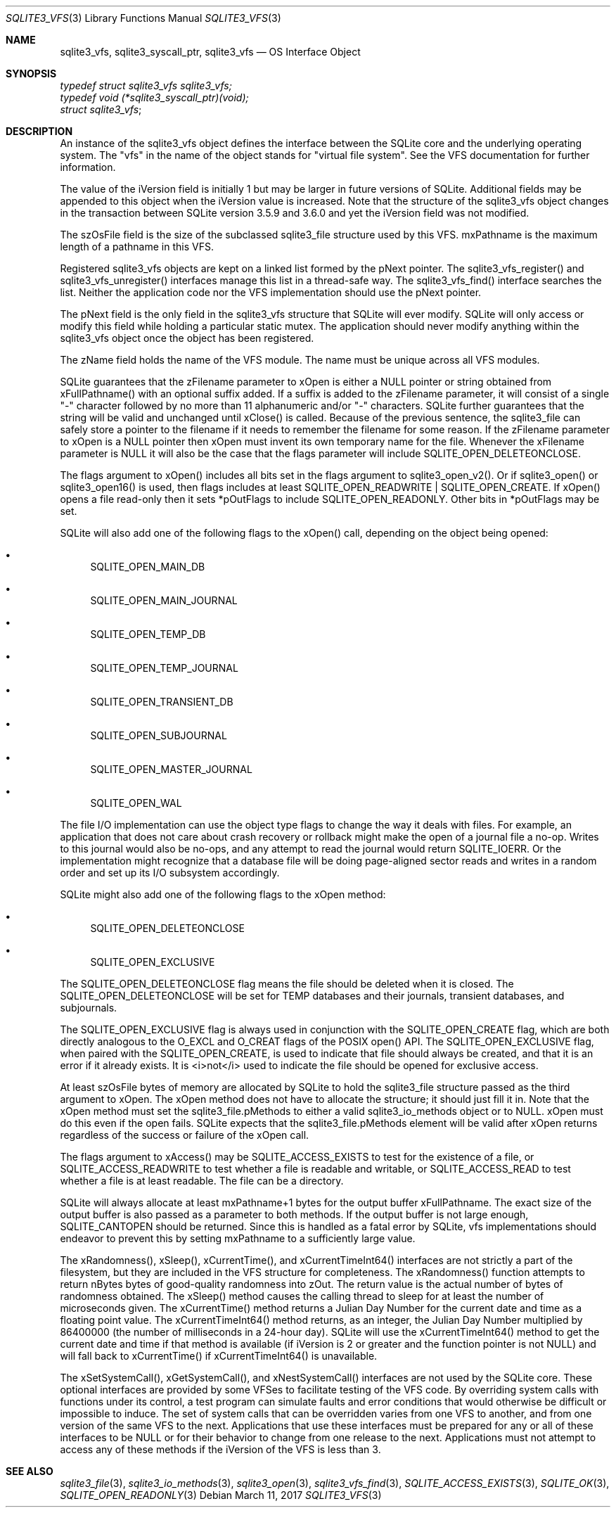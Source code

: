 .Dd March 11, 2017
.Dt SQLITE3_VFS 3
.Os
.Sh NAME
.Nm sqlite3_vfs ,
.Nm sqlite3_syscall_ptr ,
.Nm sqlite3_vfs
.Nd OS Interface Object
.Sh SYNOPSIS
.Vt typedef struct sqlite3_vfs sqlite3_vfs;
.Vt typedef void (*sqlite3_syscall_ptr)(void);
.Vt struct sqlite3_vfs ;
.Sh DESCRIPTION
An instance of the sqlite3_vfs object defines the interface between
the SQLite core and the underlying operating system.
The "vfs" in the name of the object stands for "virtual file system".
See the  VFS documentation for further information.
.Pp
The value of the iVersion field is initially 1 but may be larger in
future versions of SQLite.
Additional fields may be appended to this object when the iVersion
value is increased.
Note that the structure of the sqlite3_vfs object changes in the transaction
between SQLite version 3.5.9 and 3.6.0 and yet the iVersion field was
not modified.
.Pp
The szOsFile field is the size of the subclassed sqlite3_file
structure used by this VFS.
mxPathname is the maximum length of a pathname in this VFS.
.Pp
Registered sqlite3_vfs objects are kept on a linked list formed by
the pNext pointer.
The sqlite3_vfs_register() and sqlite3_vfs_unregister()
interfaces manage this list in a thread-safe way.
The sqlite3_vfs_find() interface searches the list.
Neither the application code nor the VFS implementation should use
the pNext pointer.
.Pp
The pNext field is the only field in the sqlite3_vfs structure that
SQLite will ever modify.
SQLite will only access or modify this field while holding a particular
static mutex.
The application should never modify anything within the sqlite3_vfs
object once the object has been registered.
.Pp
The zName field holds the name of the VFS module.
The name must be unique across all VFS modules.
.Pp
SQLite guarantees that the zFilename parameter to xOpen is either a
NULL pointer or string obtained from xFullPathname() with an optional
suffix added.
If a suffix is added to the zFilename parameter, it will consist of
a single "-" character followed by no more than 11 alphanumeric and/or
"-" characters.
SQLite further guarantees that the string will be valid and unchanged
until xClose() is called.
Because of the previous sentence, the sqlite3_file can
safely store a pointer to the filename if it needs to remember the
filename for some reason.
If the zFilename parameter to xOpen is a NULL pointer then xOpen must
invent its own temporary name for the file.
Whenever the xFilename parameter is NULL it will also be the case that
the flags parameter will include SQLITE_OPEN_DELETEONCLOSE.
.Pp
The flags argument to xOpen() includes all bits set in the flags argument
to sqlite3_open_v2().
Or if sqlite3_open() or sqlite3_open16()
is used, then flags includes at least SQLITE_OPEN_READWRITE
| SQLITE_OPEN_CREATE.
If xOpen() opens a file read-only then it sets *pOutFlags to include
SQLITE_OPEN_READONLY.
Other bits in *pOutFlags may be set.
.Pp
SQLite will also add one of the following flags to the xOpen() call,
depending on the object being opened: 
.Bl -bullet
.It
SQLITE_OPEN_MAIN_DB 
.It
SQLITE_OPEN_MAIN_JOURNAL 
.It
SQLITE_OPEN_TEMP_DB 
.It
SQLITE_OPEN_TEMP_JOURNAL 
.It
SQLITE_OPEN_TRANSIENT_DB 
.It
SQLITE_OPEN_SUBJOURNAL 
.It
SQLITE_OPEN_MASTER_JOURNAL 
.It
SQLITE_OPEN_WAL 
.El
.Pp
The file I/O implementation can use the object type flags to change
the way it deals with files.
For example, an application that does not care about crash recovery
or rollback might make the open of a journal file a no-op.
Writes to this journal would also be no-ops, and any attempt to read
the journal would return SQLITE_IOERR.
Or the implementation might recognize that a database file will be
doing page-aligned sector reads and writes in a random order and set
up its I/O subsystem accordingly.
.Pp
SQLite might also add one of the following flags to the xOpen method:
.Bl -bullet
.It
SQLITE_OPEN_DELETEONCLOSE 
.It
SQLITE_OPEN_EXCLUSIVE 
.El
.Pp
The SQLITE_OPEN_DELETEONCLOSE flag means the
file should be deleted when it is closed.
The SQLITE_OPEN_DELETEONCLOSE will be set
for TEMP databases and their journals, transient databases, and subjournals.
.Pp
The SQLITE_OPEN_EXCLUSIVE flag is always used
in conjunction with the SQLITE_OPEN_CREATE flag,
which are both directly analogous to the O_EXCL and O_CREAT flags of
the POSIX open() API.
The SQLITE_OPEN_EXCLUSIVE flag, when paired with the SQLITE_OPEN_CREATE,
is used to indicate that file should always be created, and that it
is an error if it already exists.
It is <i>not</i> used to indicate the file should be opened for exclusive
access.
.Pp
At least szOsFile bytes of memory are allocated by SQLite to hold the
sqlite3_file structure passed as the third argument to
xOpen.
The xOpen method does not have to allocate the structure; it should
just fill it in.
Note that the xOpen method must set the sqlite3_file.pMethods to either
a valid sqlite3_io_methods object or to NULL.
xOpen must do this even if the open fails.
SQLite expects that the sqlite3_file.pMethods element will be valid
after xOpen returns regardless of the success or failure of the xOpen
call.
.Pp
The flags argument to xAccess() may be SQLITE_ACCESS_EXISTS
to test for the existence of a file, or SQLITE_ACCESS_READWRITE
to test whether a file is readable and writable, or SQLITE_ACCESS_READ
to test whether a file is at least readable.
The file can be a directory.
.Pp
SQLite will always allocate at least mxPathname+1 bytes for the output
buffer xFullPathname.
The exact size of the output buffer is also passed as a parameter to
both  methods.
If the output buffer is not large enough, SQLITE_CANTOPEN
should be returned.
Since this is handled as a fatal error by SQLite, vfs implementations
should endeavor to prevent this by setting mxPathname to a sufficiently
large value.
.Pp
The xRandomness(), xSleep(), xCurrentTime(), and xCurrentTimeInt64()
interfaces are not strictly a part of the filesystem, but they are
included in the VFS structure for completeness.
The xRandomness() function attempts to return nBytes bytes of good-quality
randomness into zOut.
The return value is the actual number of bytes of randomness obtained.
The xSleep() method causes the calling thread to sleep for at least
the number of microseconds given.
The xCurrentTime() method returns a Julian Day Number for the current
date and time as a floating point value.
The xCurrentTimeInt64() method returns, as an integer, the Julian Day
Number multiplied by 86400000 (the number of milliseconds in a 24-hour
day).
SQLite will use the xCurrentTimeInt64() method to get the current date
and time if that method is available (if iVersion is 2 or greater and
the function pointer is not NULL) and will fall back to xCurrentTime()
if xCurrentTimeInt64() is unavailable.
.Pp
The xSetSystemCall(), xGetSystemCall(), and xNestSystemCall() interfaces
are not used by the SQLite core.
These optional interfaces are provided by some VFSes to facilitate
testing of the VFS code.
By overriding system calls with functions under its control, a test
program can simulate faults and error conditions that would otherwise
be difficult or impossible to induce.
The set of system calls that can be overridden varies from one VFS
to another, and from one version of the same VFS to the next.
Applications that use these interfaces must be prepared for any or
all of these interfaces to be NULL or for their behavior to change
from one release to the next.
Applications must not attempt to access any of these methods if the
iVersion of the VFS is less than 3.
.Sh SEE ALSO
.Xr sqlite3_file 3 ,
.Xr sqlite3_io_methods 3 ,
.Xr sqlite3_open 3 ,
.Xr sqlite3_vfs_find 3 ,
.Xr SQLITE_ACCESS_EXISTS 3 ,
.Xr SQLITE_OK 3 ,
.Xr SQLITE_OPEN_READONLY 3
